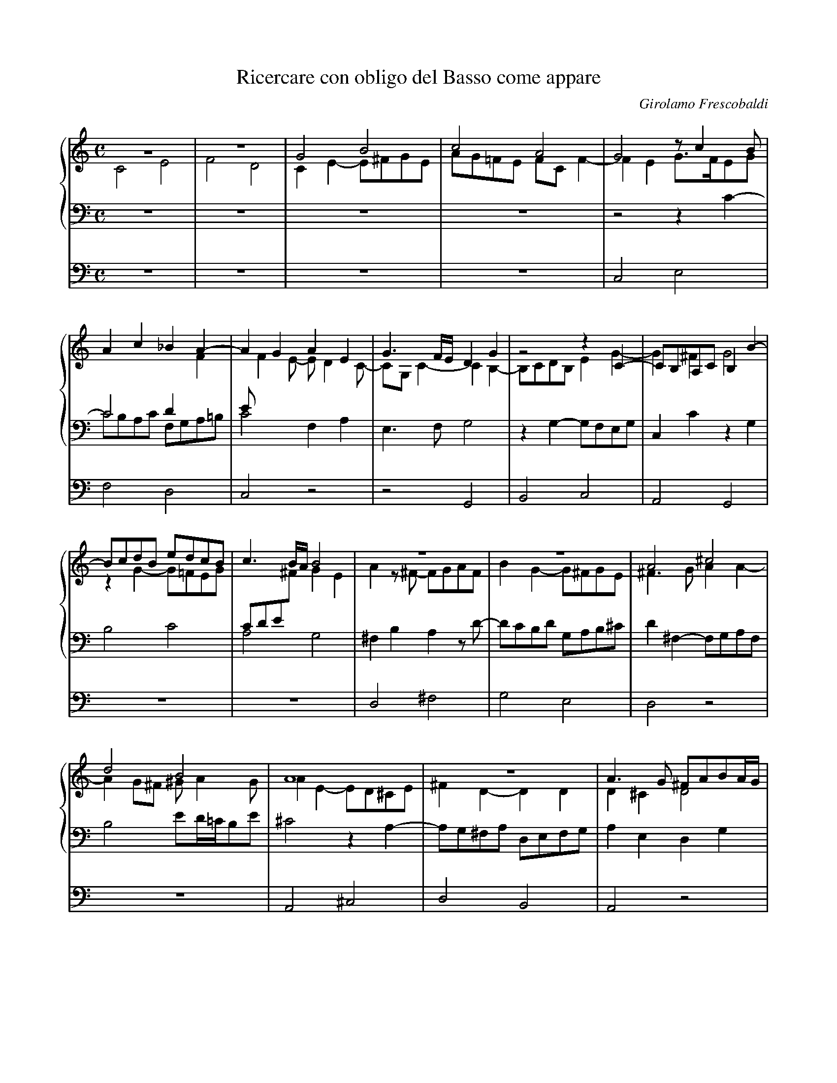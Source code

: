 X:1
T:Ricercare con obligo del Basso come appare
C:Girolamo Frescobaldi
M:C
L:1/8
%%staves {1 2 3} 4
%%CombineVoices yes
K:C
%
V:1
z8   |z8   |G4    B4   |c4    A4   |G4   zc2B   |
V:2
C4 E4|F4 D4|C2E2- E^FGE|AG=FE FCF2-|F2E2 G3/F/EG|
V:3
z8   |z8   |z8	       |z8	   |z4   z2C2-  |
V:4
z8   |z8   |z8	       |z8	   |C,4  E,4    |
%
V:1
A2c2   _B2A2-	|A2G2  A2E2  |G3F/E/  D2G2  |z4     z2C2-   |CB,A,C B,2B2-|
V:2
C4     D2F2	|EF2E- ED2C- |CG,C2-  C2B,2-|B,CDB, E2G2-   |G2^F2 G4	  |
V:3
CB,A,C F,G,A,=B,|C4    F,2A,2|E,3F,   G,4   |z2G,2- G,F,E,G,|C,2C2 z2G,2  |
V:4
F,4    D,4	|C,4   z4    |z4      G,,4  |B,,4   C,4     |A,,4  G,,4   |
%
V:1
BcdB  edcB |c3B/A/ B4  |z8	      |z8	      |A4      ^c4     |
V:2
z2G2- G=FEG|CDE^F  G2E2|A2z^F-  FGAF  |B2G2-  G^FGE   |^F3G    A2A2-   |
V:3
B,4   C4   |A,4	   G,4 |^F,2B,2 A,2zD-|DCB,D  G,A,B,^C|D2^F,2- F,G,A,F,|
V:4
z8	   |z8	       |D,4	^F,4  |G,4    E,4     |D,4     z4      |
%
V:1
d4    B4       |A8	    |z8		       |A3G    ^FABA/G/|
V:2
A2G^F ^GA2G    |A2E2- ED^CE |^F2D2-    D2D2    |D2^C2  D4      |
V:3
B,4   ED/=C/B,E|^C4   z2A,2-|A,G,^F,A, D,E,F,G,|A,2E,2 D,2G,2  |
V:4
z8	       |A,,4  ^C,4  |D,4       B,,4    |A,,4   z4      |
%
V:1
A2d=c B2zc-    |[M:6/4]cBAc    ^GA2G A4-  |[M:C]A2z2   ^FGAF	|^GA2G   A2E^F|
V:2
^F4   G4       |[M:6/4]E4      D4    ^C2E2|[M:C]z2A,2- A,G,^F,A,|B,^CDB, E4   |
V:3
D2z2  E,^F,G,E,|[M:6/4]A,B,C2- C2B,2 z2^C2|[M:C]E4	^F4	|D4     ^C4   |
V:4
z8	       |[M:6/4]z4	z4    A,,4|[M:C]^C,4    D,4	|B,,4    A,,4 |
%
V:1
GAB2- B2^c2 |B4-    B2B2|z2A2-    AB^cA  |B^cB2    c4  |z2e2- ed^ce|
V:2
E3^F  ^GEA2-|A2^G^F EDE2|^CDED/E/ ^F4	 |z4	   z2E2|^G4   A4   |
V:3
z8	    |z8		|z2^C2-    CB,A,C|^G,A,2G, A,4 |ED^CE A,3C |
V:4
z8	    |E,4    ^G,4|A,4	   ^F,4	 |E,4	   z4  |z8	   |
%
V:1
AB/=c/d2- d2^c2- |^c2B2  A2d2-|dcBd   GABA/G/|^FGA2-      A^G/F/G2|A2d2- dcB2-|
V:2
^F4	  E4	 |^F2F2- FGAF |B2G2-  G4     |z4	  D4	  |^F4   =G4  |
V:3
D=CB,A,   ^G,2A,2|D4	 z4   |B,CDB, ED2^C  |D2^F,G,/A,/ B,4	  |A,D2C B,2E2|
V:4
z8		 |D,4    ^F,4 |G,4    E,4    |D,4	  z4	  |z8	      |
%
V:1
B2A2 B3A  |G2z2   EFGE    |AG2^F	G2D2  |E2z2   edce|
V:2
E4   D4-  |D4	  C4-     |C4		B,4   |C4     z4  |
V:3
C4   D2G,2|z2G,2- G,F,E,G,|C,D,E,D,/C,/ D,2G,2|C,2C2- CDEC|
V:4
z4   G,,4 |B,,4   C,4     |A,,4		G,,4  |z8	  |
%
V:1
ABc2-    cB/A/G2|z4   zF2G |AF_B2- B2AG|A2c2-  c2c2   |c8	 |
V:2
z4	 z2E2-  |EDCE A,2DE|F2D2   EF2E|F2E2   A2G2-  |G2F2  E2A2|
V:3
FE/D/CA, E2E,2  |G,4  z4   |z8	       |zA,2G, F,A,E,2|A,3B, CDEF|
V:4
z4	 C,4    |E,4  F,4  |D,4    C,4 |z8	      |F,4   A,4 |
%
V:1
zd2c  _BdG2 |A3=B c4   |c4   _BAA2-|A2G2  A4	  |z8		   |
V:2
G2F2- F2E2  |F2CD ECG2-|G2A2 F2E2  |D3E   FDF2	  |z2GF      _EGC2 |
V:3
D4-   D2C_B,|A,4  z2C2 |E2F2 D2C2  |_B,4  F,G,A,F,|G,A,_B,2- B,2A,2|
V:4
_B,4  G,4   |F,4  z4   |z8	   |_B,,4 D,4	  |_E,4      C,4   |
%
V:1
z2_B2 d4      |_e4    c4   |_B2_e2-  e2d2   |c3_B   _AGAB/A/|G4    z2FG       |
V:2
D4    BAGB    |_EFG2- GG_A2|G8		    |z8		    |GF_EG D4	      |
V:3
_B,4  G,A,B,G,|C3D    _ECF2|_B,2G,A, =B,C2B,|C2_E2- E2D2-   |D2C2- C_B,/A,/B,2|
V:4
_B,,4 z4      |z8	   |_E,4     G,4    |_A,4   F,4     |_E,4  z4	      |
%
V:1
AF_BA   GF/G/A2-|AG/F/G2 A3G/F/|E2A2   z4      |z4	z2A=B|
V:2
C2D2	_E2DC	|D2D=E	 FCD2- |D2C2   D2DC    |_B,DG,2 A,2C2|
V:3
A,2G,2- G,2F,2	|_B,4	 F,4   |z2F,E, D,G,F,2-|F,2E,2	F,4  |
V:4
z8		|z4	 F,,4  |A,,4   _B,,4   |G,,4	F,,4 |
%
V:1
cGA2- A2GF   |_B3A/G/  A4      |G4     z4	 |cBAc  FGAB  |
V:2
E2F2- F2D2-  |DCDE     FCF2-   |F2E2-  E^FGE	 |A2=F2 z4    |
V:3
z2F,2 A,2_B,2|G,4      F,2A,=B,|CG,C2- CB,/A,/B,C|A,4-  A,2F,2|
V:4
z8	     |z8	       |C,4    E,4	 |F,4   D,4   |
%
V:1
c8		     |z4       cBAc|G4	   c3B/A/     |G8	||
V:2
EFGE	  A2G2	     |C2E2-    E2z2|CDE2-  E2F2-      |F2ED   E4||
V:3
G,F,E,G,- G,F,2E,/D,/|E,F,G,E, A,4 |E,2CB, A,CA,G,/F,/|G,2G,2 C4||
V:4
C,8		     |C,8-	   |C,8		      |C,8	||
